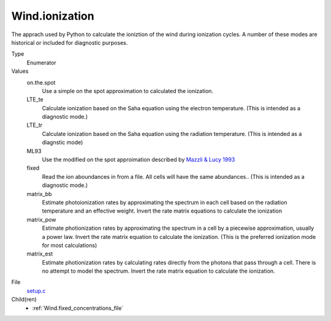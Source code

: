 Wind.ionization
===============
The apprach used by Python to calculate the ioniztion
of the wind during ionization cycles.  A number of these
modes are historical or included for diagnostic purposes.

Type
  Enumerator

Values
  on.the.spot
    Use a simple on the spot approximation to calculated the ionization.

  LTE_te
    Calculate ionization based on the Saha equation using
    the electron temperature.  (This is intended as a diagnostic
    mode.)

  LTE_tr
    Calculate ionization based on the Saha equation using
    the radiation temperature. (This is intended as a diagnstic mode)

  ML93
    Use the modified on the spot approimation  described by 
    `Mazzli & Lucy 1993 <https://ui.adsabs.harvard.edu/abs/1993A%26A...279..447M/abstract>`_  

  fixed
    Read the ion aboundances in from a file.  All cells will have
    the same abundances..  (This is intended
    as a diagnostic mode.)

  matrix_bb
    Estimate photoionization rates by approximating the spectrum in
    each cell based on the radiation temperature and an effective
    weight.  Invert the rate matrix equations to calculate the ionization

  matrix_pow
    Estimate photionization rates by approximating the spectrum in a cell by a piecewise
    approximation, usually a power law.  Invert the rate matrix equation to
    calculate the ionization.  (This is the preferred ionization mode for most
    calculations)

  matrix_est
    Estimate photionization rates by calculating rates directly from the photons that pass
    through a cell.  There is no attempt to model the spectrum. Invert the rate matrix equation to
    calculate the ionization.


File
  `setup.c <https://github.com/agnwinds/python/blob/master/source/setup.c>`_


Child(ren)
  * :ref:`Wind.fixed_concentrations_file`

